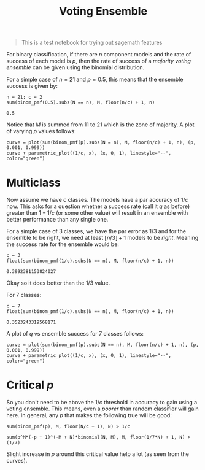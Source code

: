 #+TITLE: Voting Ensemble

#+BEGIN_QUOTE
This is a test notebook for trying out sagemath features
#+END_QUOTE

For binary classification, if there are $n$ component models and the rate of
success of each model is $p$, then the rate of success of a /majority voting
ensemble/ can be given using the binomial distribution.

#+BEGIN_SRC sage :session :eval never-export :exports none :results none
import numpy as np
var("N, M")

binom_pmf(p) = binomial(N, M) * p ^ M * (1 - p) ^ (N - M)
#+END_SRC

For a simple case of $n = 21$ and $p = 0.5$, this means that the ensemble
success is given by:

#+BEGIN_SRC sage :session :eval never-export :exports both :results output
n = 21; c = 2
sum(binom_pmf(0.5).subs(N == n), M, floor(n/c) + 1, n)
#+END_SRC

#+RESULTS:
: 0.5

Notice that $M$ is summed from 11 to 21 which is the zone of majority. A plot of
varying $p$ values follows:

#+BEGIN_SRC sage :session :eval never-export :exports both :file ./two-class.png
curve = plot(sum(binom_pmf(p).subs(N = n), M, floor(n/c) + 1, n), (p, 0.001, 0.999))
curve + parametric_plot((1/c, x), (x, 0, 1), linestyle="--", color="green")
#+END_SRC

#+RESULTS:
[[file:two-class.png]]

* Multiclass

Now assume we have $c$ classes. The models have a par accuracy of $1/c$ now.
This asks for a question whether a success rate (call it $q$ as before) greater
than $1 - 1/c$ (or some other value) will result in an ensemble with better
performance than any single one.

For a simple case of 3 classes, we have the par error as $1/3$ and for the
ensemble to be right, we need at least $\lfloor n/3 \rfloor + 1$ models to be /right/.
Meaning the success rate for the ensemble would be:

#+BEGIN_SRC sage :session :eval never-export :exports both :results output
c = 3
float(sum(binom_pmf(1/c).subs(N == n), M, floor(n/c) + 1, n))
#+END_SRC

#+RESULTS:
: 0.3992381153824027

Okay so it does better than the $1/3$ value.

For 7 classes:

#+BEGIN_SRC sage :session :eval never-export :exports both :results output
c = 7
float(sum(binom_pmf(1/c).subs(N == n), M, floor(n/c) + 1, n))
#+END_SRC

#+RESULTS:
: 0.3523243319568171

A plot of $q$ vs ensemble success for 7 classes follows:

#+BEGIN_SRC sage :session :eval never-export :exports both :file seven-class.png
curve = plot(sum(binom_pmf(p).subs(N == n), M, floor(n/c) + 1, n), (p, 0.001, 0.999))
curve + parametric_plot((1/c, x), (x, 0, 1), linestyle="--", color="green")
#+END_SRC

#+RESULTS:
[[file:seven-class.png]]

* Critical /p/

So you don't need to be above the $1/c$ threshold in accuracy to gain using a
voting ensemble. This means, even a /poorer/ than random classifier will gain
here. In general, any $p$ that makes the following true will be good:

#+BEGIN_SRC sage :session :eval never-export :exports both :results output
sum(binom_pmf(p), M, floor(N/c + 1), N) > 1/c
#+END_SRC

#+RESULTS:
: sum(p^M*(-p + 1)^(-M + N)*binomial(N, M), M, floor(1/7*N) + 1, N) > (1/7)

Slight increase in $p$ around this critical value help a lot (as seen from the
curves).
